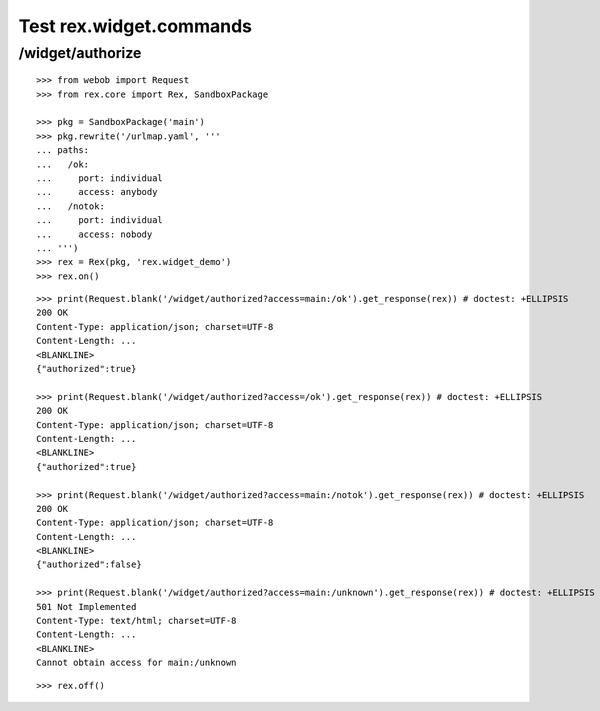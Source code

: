 Test rex.widget.commands
========================

/widget/authorize
-----------------

::

  >>> from webob import Request
  >>> from rex.core import Rex, SandboxPackage

  >>> pkg = SandboxPackage('main')
  >>> pkg.rewrite('/urlmap.yaml', '''
  ... paths:
  ...   /ok:
  ...     port: individual
  ...     access: anybody
  ...   /notok:
  ...     port: individual
  ...     access: nobody
  ... ''')
  >>> rex = Rex(pkg, 'rex.widget_demo')
  >>> rex.on()

::

  >>> print(Request.blank('/widget/authorized?access=main:/ok').get_response(rex)) # doctest: +ELLIPSIS
  200 OK
  Content-Type: application/json; charset=UTF-8
  Content-Length: ...
  <BLANKLINE>
  {"authorized":true}

  >>> print(Request.blank('/widget/authorized?access=/ok').get_response(rex)) # doctest: +ELLIPSIS
  200 OK
  Content-Type: application/json; charset=UTF-8
  Content-Length: ...
  <BLANKLINE>
  {"authorized":true}

  >>> print(Request.blank('/widget/authorized?access=main:/notok').get_response(rex)) # doctest: +ELLIPSIS
  200 OK
  Content-Type: application/json; charset=UTF-8
  Content-Length: ...
  <BLANKLINE>
  {"authorized":false}

  >>> print(Request.blank('/widget/authorized?access=main:/unknown').get_response(rex)) # doctest: +ELLIPSIS
  501 Not Implemented
  Content-Type: text/html; charset=UTF-8
  Content-Length: ...
  <BLANKLINE>
  Cannot obtain access for main:/unknown

::

  >>> rex.off()

